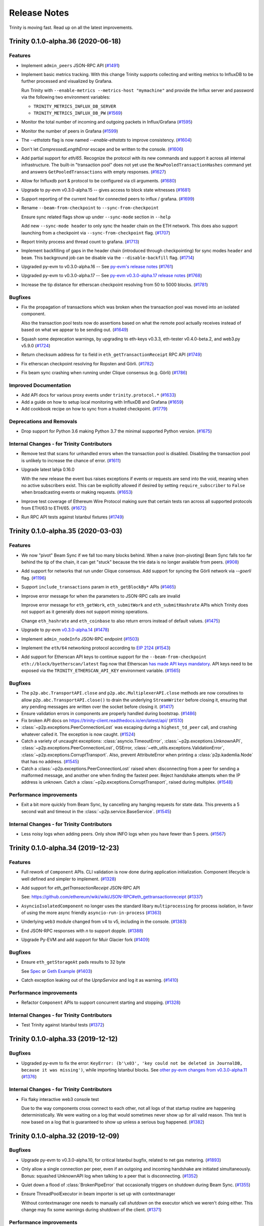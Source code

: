 Release Notes 
=============

Trinity is moving fast. Read up on all the latest improvements.

.. towncrier release notes start

Trinity 0.1.0-alpha.36 (2020-06-18)
-----------------------------------

Features
~~~~~~~~

- Implement ``admin_peers`` JSON-RPC API (`#1491 <https://github.com/ethereum/trinity/issues/1491>`__)
- Implement basic metrics tracking. With this change Trinity supports collecting
  and writing metrics to InfluxDB to be further processed and visualized
  by Grafana.

  Run Trinity with ``--enable-metrics --metrics-host "mymachine"`` and provide
  the Influx server and password via the following two environment variables:

  - ``TRINITY_METRICS_INFLUX_DB_SERVER``
  - ``TRINITY_METRICS_INFLUX_DB_PW`` (`#1569 <https://github.com/ethereum/trinity/issues/1569>`__)
- Monitor the total number of incoming and outgoing packets in Influx/Grafana (`#1595 <https://github.com/ethereum/trinity/issues/1595>`__)
- Monitor the number of peers in Grafana (`#1599 <https://github.com/ethereum/trinity/issues/1599>`__)
- The `--ethstats` flag is now named `--enable-ethstats` to improve consistency. (`#1604 <https://github.com/ethereum/trinity/issues/1604>`__)
- Don't let `CompressedLengthError` escape and be written to the console. (`#1606 <https://github.com/ethereum/trinity/issues/1606>`__)
- Add partial support for `eth/65`. Recognize the protocol with its new commands
  and support it across all internal infrastructure. The built-in "transaction pool"
  does not yet use the ``NewPooledTransactionHashes`` command yet and answers
  ``GetPooledTransactions`` with empty responses. (`#1627 <https://github.com/ethereum/trinity/issues/1627>`__)
- Allow for Influxdb port & protocol to be configured via cli arguments. (`#1680 <https://github.com/ethereum/trinity/issues/1680>`__)
- Upgrade to py-evm v0.3.0-alpha.15 -- gives access to block state witnesses (`#1681 <https://github.com/ethereum/trinity/issues/1681>`__)
- Support reporting of the current head for connected peers to influx / grafana. (`#1699 <https://github.com/ethereum/trinity/issues/1699>`__)
- Rename ``--beam-from-checkpoint`` to ``--sync-from-checkpoint``

  Ensure sync related flags show up under ``--sync-mode`` section in ``--help``

  Add new ``--sync-mode header`` to only sync the header chain on the ETH network.
  This does also support launching from a checkpoint via ``--sync-from-checkpoint`` flag. (`#1707 <https://github.com/ethereum/trinity/issues/1707>`__)
- Report trinity process and thread count to grafana. (`#1713 <https://github.com/ethereum/trinity/issues/1713>`__)
- Implement backfilling of gaps in the header chain (introduced through checkpointing) for
  sync modes ``header`` and ``beam``. This background job can be disable via
  the ``--disable-backfill`` flag. (`#1714 <https://github.com/ethereum/trinity/issues/1714>`__)
- Upgraded py-evm to v0.3.0-alpha.16 -- See `py-evm's release notes
  <https://py-evm.readthedocs.io/en/latest/release_notes.html#py-evm-0-3-0-alpha-16-2020-05-27>`_ (`#1761 <https://github.com/ethereum/trinity/issues/1761>`__)
- Upgraded py-evm to v0.3.0-alpha.17 -- See `py-evm v0.3.0-alpha.17 release notes
  <https://py-evm.readthedocs.io/en/latest/release_notes.html#py-evm-0-3-0-alpha-17-2020-06-02>`_ (`#1768 <https://github.com/ethereum/trinity/issues/1768>`__)
- Increase the tip distance for etherscan checkpoint resolving from 50 to 5000 blocks. (`#1781 <https://github.com/ethereum/trinity/issues/1781>`__)


Bugfixes
~~~~~~~~

- Fix the propagation of transactions which was broken when the transaction pool
  was moved into an isolated component.

  Also the transaction pool tests now do assertions based on what the remote
  pool actually receives instead of based on what we appear to be sending out. (`#1649 <https://github.com/ethereum/trinity/issues/1649>`__)
- Squash some deprecation warnings, by upgrading to eth-keys v0.3.3, eth-tester v0.4.0-beta.2,
  and web3.py v5.9.0 (`#1724 <https://github.com/ethereum/trinity/issues/1724>`__)
- Return checksum address for ``to`` field in ``eth_getTransactionReceipt`` RPC API (`#1749 <https://github.com/ethereum/trinity/issues/1749>`__)
- Fix etherscan checkpoint resolving for Ropsten and Görli. (`#1782 <https://github.com/ethereum/trinity/issues/1782>`__)
- Fix beam sync crashing when running under Clique consensus (e.g. Görli) (`#1786 <https://github.com/ethereum/trinity/issues/1786>`__)


Improved Documentation
~~~~~~~~~~~~~~~~~~~~~~

- Add API docs for various proxy events under ``trinity.protocol.*`` (`#1633 <https://github.com/ethereum/trinity/issues/1633>`__)
- Add a guide on how to setup local monitoring with InfluxDB and Grafana (`#1659 <https://github.com/ethereum/trinity/issues/1659>`__)
- Add cookbook recipe on how to sync from a trusted checkpoint. (`#1779 <https://github.com/ethereum/trinity/issues/1779>`__)


Deprecations and Removals
~~~~~~~~~~~~~~~~~~~~~~~~~

- Drop support for Python 3.6 making Python 3.7 the minimal supported Python version. (`#1675 <https://github.com/ethereum/trinity/issues/1675>`__)


Internal Changes - for Trinity Contributors
~~~~~~~~~~~~~~~~~~~~~~~~~~~~~~~~~~~~~~~~~~~

- Remove test that scans for unhandled errors when the transaction pool is disabled.
  Disabling the transaction pool is unlikely to increase the chance of error. (`#1611 <https://github.com/ethereum/trinity/issues/1611>`__)
- Upgrade latest lahja 0.16.0

  With the new release the event bus raises exceptions if events or requests
  are send into the void, meaning when no active subscribers exist. This can
  be explicitly allowed if desired by setting ``require_subscriber`` to ``False``
  when broadcasting events or making requests. (`#1653 <https://github.com/ethereum/trinity/issues/1653>`__)
- Improve test coverage of Ethereum Wire Protocol making sure that certain tests ran across
  all supported protocols from ETH/63 to ETH/65. (`#1672 <https://github.com/ethereum/trinity/issues/1672>`__)
- Run RPC API tests against Istanbul fixtures (`#1749 <https://github.com/ethereum/trinity/issues/1749>`__)


Trinity 0.1.0-alpha.35 (2020-03-03)
-----------------------------------

Features
~~~~~~~~

- We now "pivot" Beam Sync if we fall too many blocks behind. When a naive (non-pivoting) Beam Sync
  falls too far behind the tip of the chain, it can get "stuck" because the trie data is no longer
  available from peers. (`#908 <https://github.com/ethereum/trinity/issues/908>`__)
- Add support for networks that run under Clique consensus.
  Add support for syncing the Görli network via `--goerli` flag. (`#1196 <https://github.com/ethereum/trinity/issues/1196>`__)
- Support ``include_transactions`` param in ``eth_getBlockBy*`` APIs (`#1465 <https://github.com/ethereum/trinity/issues/1465>`__)
- Improve error message for when the parameters to JSON-RPC calls are invalid

  Improve error message for ``eth_getWork``, ``eth_submitWork`` and ``eth_submitHashrate``
  APIs which Trinity does not support as it generally does not support mining operations.

  Change ``eth_hashrate`` and ``eth_coinbase`` to also return errors instead of default values. (`#1475 <https://github.com/ethereum/trinity/issues/1475>`__)
- Upgrade to py-evm `v0.3.0-alpha.14
  <https://py-evm.readthedocs.io/en/latest/release_notes.html#py-evm-0-3-0-alpha-14-2020-02-10>`_ (`#1478 <https://github.com/ethereum/trinity/issues/1478>`__)
- Implement ``admin_nodeInfo`` JSON-RPC endpoint (`#1503 <https://github.com/ethereum/trinity/issues/1503>`__)
- Implement the ``eth/64`` networking protocol according to
  `EIP 2124 <https://eips.ethereum.org/EIPS/eip-2124>`_ (`#1543 <https://github.com/ethereum/trinity/issues/1543>`__)
- Add support for Etherscan API keys to continue support for the
  ``--beam-from-checkpoint eth://block/byetherscan/latest`` flag now that
  Etherscan `has made API keys mandatory <https://medium.com/etherscan-blog/psa-for-developers-implementation-of-api-key-requirements-starting-from-february-15th-2020-b616870f3746>`_.
  API keys need to be exposed via the ``TRINITY_ETHERSCAN_API_KEY``
  environment variable. (`#1565 <https://github.com/ethereum/trinity/issues/1565>`__)


Bugfixes
~~~~~~~~

- The ``p2p.abc.TransportAPI.close`` and ``p2p.abc.MultiplexerAPI.close`` methods are now coroutines to allow ``p2p.abc.TransportAPI.close()`` to drain the underlying ``StreamWriter`` before closing it, ensuring that any pending messages are written over the socket before closing it. (`#1417 <https://github.com/ethereum/trinity/issues/1417>`__)
- Ensure validation errors in components are properly handled
  during bootstrap. (`#1486 <https://github.com/ethereum/trinity/issues/1486>`__)
- Fix broken API docs on https://trinity-client.readthedocs.io/en/latest/api/ (`#1510 <https://github.com/ethereum/trinity/issues/1510>`__)
- :class:`~p2p.exceptions.PeerConnectionLost` was escaping during a ``highest_td_peer`` call, and
  crashing whatever called it. The exception is now caught. (`#1524 <https://github.com/ethereum/trinity/issues/1524>`__)
- Catch a variety of uncaught exceptions: :class:`asyncio.TimeoutError`,
  :class:`~p2p.exceptions.UnknownAPI`, :class:`~p2p.exceptions.PeerConnectionLost`,
  OSError, :class:`~eth_utils.exceptions.ValidationError`, :class:`~p2p.exceptions.CorruptTransport`.
  Also, prevent AttributeError when printing a :class:`p2p.kademlia.Node` that has no address. (`#1545 <https://github.com/ethereum/trinity/issues/1545>`__)
- Catch a :class:`~p2p.exceptions.PeerConnectionLost` raised when: disconnecting from a peer for sending
  a malformed message, and another one when finding the fastest peer. Reject handshake attempts when
  the IP address is unknown. Catch a :class:`~p2p.exceptions.CorruptTransport`, raised during multiplex. (`#1548 <https://github.com/ethereum/trinity/issues/1548>`__)


Performance improvements
~~~~~~~~~~~~~~~~~~~~~~~~

- Exit a bit more quickly from Beam Sync, by cancelling any hanging requests for state data. This
  prevents a 5 second wait and timeout in the :class:`~p2p.service.BaseService`. (`#1545 <https://github.com/ethereum/trinity/issues/1545>`__)


Internal Changes - for Trinity Contributors
~~~~~~~~~~~~~~~~~~~~~~~~~~~~~~~~~~~~~~~~~~~

- Less noisy logs when adding peers. Only show INFO logs when you have fewer than 5 peers. (`#1567 <https://github.com/ethereum/trinity/issues/1567>`__)


Trinity 0.1.0-alpha.34 (2019-12-23)
-----------------------------------

Features
~~~~~~~~

- Full rework of ``Component`` APIs.  CLI validation is now done during application initialization.  Component lifecycle is well defined and simpler to implement. (`#1328 <https://github.com/ethereum/trinity/issues/1328>`__)
- Add support for `eth_getTransactionReceipt` JSON-RPC API

  See: https://github.com/ethereum/wiki/wiki/JSON-RPC#eth_gettransactionreceipt (`#1337 <https://github.com/ethereum/trinity/issues/1337>`__)
- ``AsyncioIsolatedComponent`` no longer uses the standard libary ``multiprocessing`` for process isolation, in favor of using the more async friendly ``asyncio-run-in-process`` (`#1363 <https://github.com/ethereum/trinity/issues/1363>`__)
- Underlying ``web3`` module changed from v4 to v5, including in the console. (`#1383 <https://github.com/ethereum/trinity/issues/1383>`__)
- End JSON-RPC responses with `\n` to support dopple. (`#1388 <https://github.com/ethereum/trinity/issues/1388>`__)
- Upgrade Py-EVM and add support for Muir Glacier fork (`#1409 <https://github.com/ethereum/trinity/issues/1409>`__)


Bugfixes
~~~~~~~~

- Ensure ``eth_getStorageAt`` pads results to 32 byte

  See `Spec <https://github.com/ethereum/wiki/wiki/JSON-RPC#eth_getstorageat>`_ or
  `Geth Example <https://api.etherscan.io/api?module=proxy&action=eth_getStorageAt&address=0x6e03d9cce9d60f3e9f2597e13cd4c54c55330cfd&position=0x0&tag=latest&apikey=YourApiKeyToken>`_ (`#1403 <https://github.com/ethereum/trinity/issues/1403>`__)
- Catch exception leaking out of the `UpnpService` and log it as warning. (`#1410 <https://github.com/ethereum/trinity/issues/1410>`__)


Performance improvements
~~~~~~~~~~~~~~~~~~~~~~~~

- Refactor ``Component`` APIs to support concurrent starting and stopping. (`#1328 <https://github.com/ethereum/trinity/issues/1328>`__)


Internal Changes - for Trinity Contributors
~~~~~~~~~~~~~~~~~~~~~~~~~~~~~~~~~~~~~~~~~~~

- Test Trinity against Istanbul tests (`#1372 <https://github.com/ethereum/trinity/issues/1372>`__)


Trinity 0.1.0-alpha.33 (2019-12-12)
-----------------------------------

Bugfixes
~~~~~~~~

- Upgraded py-evm to fix the error: ``KeyError: (b'\x03', 'key could not be deleted in JournalDB,
  because it was missing')``, while importing Istanbul blocks. See `other py-evm changes from
  v0.3.0-alpha.11
  <https://py-evm.readthedocs.io/en/latest/release_notes.html#py-evm-0-3-0-alpha-11-2019-12-12>`_ (`#1376 <https://github.com/ethereum/trinity/issues/1376>`__)


Internal Changes - for Trinity Contributors
~~~~~~~~~~~~~~~~~~~~~~~~~~~~~~~~~~~~~~~~~~~

- Fix flaky interactive web3 console test

  Due to the way components cross connect to each
  other, not all logs of that startup routine are
  happening deterministically. We were waiting on
  a log that would sometimes never show up for all
  valid reason. This test is now based on a log that
  is guaranteed to show up unless a serious bug
  happened. (`#1382 <https://github.com/ethereum/trinity/issues/1382>`__)


Trinity 0.1.0-alpha.32 (2019-12-09)
-----------------------------------

Bugfixes
~~~~~~~~

- Upgrade py-evm to v0.3.0-alpha.10, for critical Istanbul bugfix, related to net gas metering. (`#1893 <https://github.com/ethereum/trinity/issues/1893>`__)
- Only allow a single connection per peer, even if an outgoing and incoming handshake are initiated
  simultaneously. Bonus: squashed UnknownAPI log when talking to a peer that is disconnecting. (`#1352 <https://github.com/ethereum/trinity/issues/1352>`__)
- Quiet down a flood of :class:`BrokenPipeError` that occasionally triggers on shutdown during Beam
  Sync. (`#1355 <https://github.com/ethereum/trinity/issues/1355>`__)
- Ensure ThreadPoolExecutor in beam importer is set up with contextmanager

  Without contextmanager one needs to manually call `shutdown` on the
  executor which we weren't doing either. This change may fix some
  warnings during shutdown of the client. (`#1371 <https://github.com/ethereum/trinity/issues/1371>`__)


Performance improvements
~~~~~~~~~~~~~~~~~~~~~~~~

- Speed up the TxPool shutdown a bit: it had hanging tasks that we were waiting 5s to force-close. (`#1356 <https://github.com/ethereum/trinity/issues/1356>`__)


Improved Documentation
~~~~~~~~~~~~~~~~~~~~~~

- Add Matomo Tracking to Docs site.

  Matomo is an Open Source web analytics platform that allows us
  to get better insights and optimize for our audience without
  the negative consequences of other compareable platforms.

  Read more: https://matomo.org/why-matomo/ (`#1365 <https://github.com/ethereum/trinity/issues/1365>`__)


Internal Changes - for Trinity Contributors
~~~~~~~~~~~~~~~~~~~~~~~~~~~~~~~~~~~~~~~~~~~

- Beam Sync now warns in the logs when it skips ahead of headers (relying on light-client-style
  verification of older headers). (`#1356 <https://github.com/ethereum/trinity/issues/1356>`__)


Trinity 0.1.0-alpha.31 (2019-12-04)
-----------------------------------

Features
~~~~~~~~

- Upgrade py-evm to v0.3.0-alpha.9, which includes **consensus-sensitive** Istanbul fix. See the `py-evm release notes
  <https://py-evm.readthedocs.io/en/latest/release_notes.html#py-evm-0-3-0-alpha-9-2019-12-02>`_ (`#1343 <https://github.com/ethereum/trinity/issues/1343>`__)
- Add `export` and `import` command that lets one export blocks to a file or import blocks from a file. (`#1266 <https://github.com/ethereum/trinity/issues/1266>`__)
- Properly handle Ropsten and Goerli when using
  `--beam-from-checkpoint eth://block/byetherscan/latest` to resolve a checkpoint. Also,
  propagate a proper error to the user in case the syntax is used for an unsupported networḱ. (`#1269 <https://github.com/ethereum/trinity/issues/1269>`__)
- Automatically rotate logfiles across runs (`#1294 <https://github.com/ethereum/trinity/issues/1294>`__)
- Add support for `eth_getTransactionByHash` JSON-RPC API (`#1329 <https://github.com/ethereum/trinity/issues/1329>`__)
- When resuming beam sync, prefer to pick up from the canonical tip, if it's not too far behind. (`#1349 <https://github.com/ethereum/trinity/issues/1349>`__)


Bugfixes
~~~~~~~~

- Turn leaking exceptions into properly formatted user errors. (`#1269 <https://github.com/ethereum/trinity/issues/1269>`__)


Performance improvements
~~~~~~~~~~~~~~~~~~~~~~~~

- Speed up beam sync shutdown, and second launch from checkpoint (`#1345 <https://github.com/ethereum/trinity/issues/1345>`__)


Deprecations and Removals
~~~~~~~~~~~~~~~~~~~~~~~~~

- Removed experimental support for discovery v5 protocol (`#1314 <https://github.com/ethereum/trinity/issues/1314>`__)


Internal Changes - for Trinity Contributors
~~~~~~~~~~~~~~~~~~~~~~~~~~~~~~~~~~~~~~~~~~~

- Show more helpful information in logs, like:

  - show peer info in more logs and exceptions
  - add extra information about exception context & cause
  - show eth_api stats in the "Peer details" again
  - show which service is stuck waiting on subservices (`#1344 <https://github.com/ethereum/trinity/issues/1344>`__)

- Collapse log spam about missing trie nodes (`#1345 <https://github.com/ethereum/trinity/issues/1345>`__)


Trinity 0.1.0-alpha.30 (2019-11-13)
-----------------------------------

Features
~~~~~~~~

- Upgrade to Py-EVM ``0.3.0a8`` adding the planned Istanbul block for mainnet. See all the
  `other changes in the latest py-evm <https://py-evm.readthedocs.io/en/latest/release_notes.html#py-evm-0-3-0-alpha-8-2019-11-05>`_ (`#1255 <https://github.com/ethereum/trinity/issues/1255>`__)


Bugfixes
~~~~~~~~

- Fix JSON-RPC eth_syncing endpoint that was accidentally removed in v0.1.0-alpha.23 (`#765 <https://github.com/ethereum/trinity/issues/765>`__)


Internal Changes - for Trinity Contributors
~~~~~~~~~~~~~~~~~~~~~~~~~~~~~~~~~~~~~~~~~~~

- Refactor handling and code organization of pre-configured networks to make it easier to
  add support for new networks. (`#1260 <https://github.com/ethereum/trinity/issues/1260>`__)


Trinity 0.1.0-alpha.29 (2019-09-30)
-----------------------------------

Features
~~~~~~~~

- Added Istanbul block number to default Ropsten configuration: 6485846 (`#907 <https://github.com/ethereum/trinity/issues/907>`__)
- Upgrade `ipython` shell to `7.8.0` which supports `async` / `await` hence improves
  the UI/UX of `trinity attach` and `trinity db-shell`. (`#1203 <https://github.com/ethereum/trinity/issues/1203>`__)


Bugfixes
~~~~~~~~

- Fixed handshake bug that caused all inbound connections to fail with: ``"AttributeError: 'Session' object has no attribute 'address'"`` (`#1129 <https://github.com/ethereum/trinity/issues/1129>`__)
- Ensure EthStatsService properly handles lost connections to the server (`#1139 <https://github.com/ethereum/trinity/issues/1139>`__)


Improved Documentation
~~~~~~~~~~~~~~~~~~~~~~

- Document how to install, run and develop with the Trinity DappNode package. (`#1082 <https://github.com/ethereum/trinity/issues/1082>`__)


Internal Changes - for Trinity Contributors
~~~~~~~~~~~~~~~~~~~~~~~~~~~~~~~~~~~~~~~~~~~

- Add a ``make create-dappnode-image`` command to expose Trinity as a DappNode package. The
  package can be found as ``trinity.public.dappnode.eth``. (`#1082 <https://github.com/ethereum/trinity/issues/1082>`__)
- ``Plugins`` are now called ``Components``. We've found ``Components`` to be a
  better term for the provided functionality, especially since it is less loaded
  with the assumption of being something that *optionally extends* functionality
  when in reality Trinity's core functionality is built out of ``Components``. (`#1140 <https://github.com/ethereum/trinity/issues/1140>`__)
- Add ``ConnectionAPI.get_protocol_for_command_type`` (`#1145 <https://github.com/ethereum/trinity/issues/1145>`__)
- Add ``ConnectionAPI.get_receipt_by_type(receipt_type: Type[ReceiptAPI])`` API (`#1148 <https://github.com/ethereum/trinity/issues/1148>`__)
- The ``ConnectionAPI`` now has a mirrored version of ``MultiplexerAPI.has_protocol`` via ``ConnectionAPI.has_protocol`` (`#1181 <https://github.com/ethereum/trinity/issues/1181>`__)


Miscellaneous changes
~~~~~~~~~~~~~~~~~~~~~

- `#1135 <https://github.com/ethereum/trinity/issues/1135>`__, `#1142 <https://github.com/ethereum/trinity/issues/1142>`__, `#1150 <https://github.com/ethereum/trinity/issues/1150>`__


Trinity 0.1.0-alpha.28 (2019-09-12)
-----------------------------------

Features
~~~~~~~~

- Remove Trinity specific subclass of the ``lahja`` endpoint in favor of using the core ``EndpointAPI`` everywhere.  The previous functionality from the ``TrinityEventBusEndpoint`` is now handled by a special service designed to manage the endpoint lifecycle. (`#672 <https://github.com/ethereum/trinity/issues/672>`__)
- Allow trinity db-shell to inspect the beacon node (`#809 <https://github.com/ethereum/trinity/issues/809>`__)
- Expose ``NewBlockEvent`` on the event bus. (`#822 <https://github.com/ethereum/trinity/issues/822>`__)
- Add ``p2p.p2p_proto.P2PProtocol.send_ping`` and ``p2p.p2p_proto.P2PProtocol.send_hello`` methods. (`#826 <https://github.com/ethereum/trinity/issues/826>`__)
- Add ``p2p.peer.receive_handshake`` to encapsulate the logic for handling incoming connections. (`#828 <https://github.com/ethereum/trinity/issues/828>`__)
- The ``p2p.p2p_proto.P2PProtocol`` class now requires that handshake parameters be passed into the ``send_handshake`` method.  These parameters are now part of the ``p2p.peer.BasePeerContext`` class. (`#829 <https://github.com/ethereum/trinity/issues/829>`__)
- Add a new ``p2p.tools.factories.TransportPairFactory`` for generating directly connected ``p2p.transport.Transport`` objects. (`#830 <https://github.com/ethereum/trinity/issues/830>`__)
- Add ``p2p.multiplexer.Multiplexer`` for combining the commands from different devp2p sub-protocols into a single network write stream, and split the incoming network stream into individually retrievable sub-protocol commands. (`#835 <https://github.com/ethereum/trinity/issues/835>`__)
- Adds ``p2p.protocol.get_cmd_offsets`` helper function for computing the command id offsets for devp2p protocols (`#836 <https://github.com/ethereum/trinity/issues/836>`__)
- Use the ``p2p.multiplexer.Multiplexer`` within the ``BasePeer`` to handle the incoming message stream. (`#847 <https://github.com/ethereum/trinity/issues/847>`__)
- Add factories for creating devp2p protocols and commands for testing. (`#850 <https://github.com/ethereum/trinity/issues/850>`__)
- Beam Sync: parallel execution of blocks. When connected to a peer on a local network, can now
  keep up with mainnet (assuming a beefy machine). Also added beam stats in the logs. (`#855 <https://github.com/ethereum/trinity/issues/855>`__)
- Replace ``multiprocessing`` based database access with a custom implementation that increases database access performance by 1.5-2x (`#859 <https://github.com/ethereum/trinity/issues/859>`__)
- Implement ``p2p.handshake`` API.  This provides a generic interface for
  performing proper DevP2p handshakes using multiple sub-protocols without
  needing involvement of the ``BasePeer``. (`#869 <https://github.com/ethereum/trinity/issues/869>`__)
- Use the new ``p2p.handshake`` APIs in the ``p2p.peer.BasePeer`` handshake logic. (`#887 <https://github.com/ethereum/trinity/issues/887>`__)
- If Trinity is beam syncing and a call to `eth_getBalance` requests data which is not in
  the local database, Trinity asks for the data over the network. (`#894 <https://github.com/ethereum/trinity/issues/894>`__)
- Speculative Execution in Beam Sync: split block transactions to run them in parallel, for speedup. (`#899 <https://github.com/ethereum/trinity/issues/899>`__)
- Allow beam sync to start from a trusted checkpoint.
  Specify a checkpoint via CLI parameter such as:

  ``--beam-from-checkpoint="eth://block/byhash/<hash>?score=<score>"``

  When given, beam sync will use this as a checkpoint
  to avoid having to download the entire chain of headers
  first. (`#921 <https://github.com/ethereum/trinity/issues/921>`__)
- Expose the `force-beam-block-number` config as a command line parameter.
  The config is useful for testing to force beam sync to activate on a given block number. (`#923 <https://github.com/ethereum/trinity/issues/923>`__)
- Add ``p2p_version`` to ``p2p.peer.BasePeerContext`` properties and use for handshake. (`#931 <https://github.com/ethereum/trinity/issues/931>`__)
- If `eth_getCode` is called during beam sync but the requested data is not available
  locally trinity will attempt to fetch the requested data from remote peers. (`#944 <https://github.com/ethereum/trinity/issues/944>`__)
- Beam Sync: start backfilling data, especially as a way to gather performance data about peers, and
  improve the performance of beam sync importing. (`#951 <https://github.com/ethereum/trinity/issues/951>`__)
- Add ``p2p.service.run_service`` which implements a context manager API for running a ``p2p.service.BaseService``. (`#955 <https://github.com/ethereum/trinity/issues/955>`__)
- Add ``p2p.connection.Connection`` service which actively manages the ``p2p.multiplexer.Multiplexer`` exposing an API for registering handler callbacks for individuall protocol commands or entire protocols, as well as access to general metadata about the p2p connection. (`#956 <https://github.com/ethereum/trinity/issues/956>`__)
- If `eth_getStorageAt` is called during beam sync but the requested data is not available
  locally trinity will attempt to fetch the requested data from remote peers. (`#957 <https://github.com/ethereum/trinity/issues/957>`__)
- ``p2p.peer.BasePeer`` now uses ``ConnectionAPI`` for underlying protocol interactions. (`#962 <https://github.com/ethereum/trinity/issues/962>`__)
- Allow Trinity to automatically resolve a checkpoint through the etherscan API
  using this syntax: ``--beam-from-checkpoint="eth://block/byetherscan/latest"`` (`#963 <https://github.com/ethereum/trinity/issues/963>`__)
- Fetch missing data from remote peers, if requested over json-rpc during beam sync.
  Requests for data at an old block will fail; remote peers probably don't have it. (`#975 <https://github.com/ethereum/trinity/issues/975>`__)
- Expose the ``MiningChain`` on the `db-shell` REPL to allow creating blocks on a REPL (`#977 <https://github.com/ethereum/trinity/issues/977>`__)
- Add ``ConnectionAPI.get_p2p_receipt`` for fetching the ``HandshakeReceipt`` for the base ``p2p`` protocol. (`#986 <https://github.com/ethereum/trinity/issues/986>`__)
- ``p2p.protocol.Protocol.supports_command`` is now a ``classmethod`` (`#987 <https://github.com/ethereum/trinity/issues/987>`__)
- The ``HandlerSubscriptionAPI`` now supports a context manager interface, removing/cancelling the subscription when the context exits (`#989 <https://github.com/ethereum/trinity/issues/989>`__)
- Handler functions for ``Connection.add_protocol_handler`` and ``Connection.add_command_handler`` now expect the ``Connection`` instance as the first argument. (`#990 <https://github.com/ethereum/trinity/issues/990>`__)
- Introduce ``p2p.session.Session`` which is now used in place of the ``remote`` to identify peers in the peer pool. (`#1054 <https://github.com/ethereum/trinity/issues/1054>`__)
- Add ``HTTPServer`` for JSON-RPC over HTTP APIs. (`#1078 <https://github.com/ethereum/trinity/issues/1078>`__)
- Make `beam` the default sync strategy and remove `fast` sync. (`#1084 <https://github.com/ethereum/trinity/issues/1084>`__)
- Detect if a checkpoint is too close to the tip and delay sync until we have reached a minimum
  distance to the tip. (`#1107 <https://github.com/ethereum/trinity/issues/1107>`__)


Bugfixes
~~~~~~~~

- Proper cancellation of subtasks upon cancellation of ``p2p.service.BaseService`` (`#809 <https://github.com/ethereum/trinity/issues/809>`__)
- The recently introduced fix that ensures we do not run multiple concurrent
  handshakes to the same peer accidentially introduced a (rarely exposed) memory
  leak. This fix introduces a ``ResourceLock`` and refactores the code to use it
  to also fix the previously introduced memory leak. (`#811 <https://github.com/ethereum/trinity/issues/811>`__)
- Fix issue where test state was leaking between tests in ``tests/p2p/test_discovery.py`` (`#839 <https://github.com/ethereum/trinity/issues/839>`__)
- Beam Sync: Serve node data requests in parallel, instead of series (`#857 <https://github.com/ethereum/trinity/issues/857>`__)
- Fix for ``DEBUG2`` logs always being shown irrespective of log level. (`#860 <https://github.com/ethereum/trinity/issues/860>`__)
- Beam Sync stats: Count the extra single node that is sometimes required when downloading the nodes
  needed to look up an account or storage. (Usually because of a trie reorg) (`#877 <https://github.com/ethereum/trinity/issues/877>`__)
- Fixes issue with Trinity not shutting down when issues a ``CTRL+C``. (`#878 <https://github.com/ethereum/trinity/issues/878>`__)
- Fix ``__str__`` implementation of ``BaseProxyPeer`` to properly represent the ``p2p.kademlia.Node`` URI. (`#881 <https://github.com/ethereum/trinity/issues/881>`__)
- Add missing field `from` to the response of `RPC` calls `eth_getTransactionByBlockHashAndIndex` and `eth_getTransactionByBlockNumberAndIndex`. (`#889 <https://github.com/ethereum/trinity/issues/889>`__)
- Ensure ``--profile`` parameter takes profiles of every process (`#891 <https://github.com/ethereum/trinity/issues/891>`__)
- Handle escaping ``PeerConnectionLost`` exception from ``Multiplexer`` in ``BasePeer`` (`#895 <https://github.com/ethereum/trinity/issues/895>`__)
- Fix JSON-RPC call `eth_getBalance(address, block_number)` to return balance at the requested block_number.
  Earlier it would always return balance at `block(0)`. (`#900 <https://github.com/ethereum/trinity/issues/900>`__)
- Fix a MissingTrieNode exception when the first imported block has an uncle (`#909 <https://github.com/ethereum/trinity/issues/909>`__)
- Handles ``MalformedMessage`` and ``TimeoutError`` exceptions that can occur while multiplexing the devp2p connection (`#916 <https://github.com/ethereum/trinity/issues/916>`__)
- Fix type hints so that ``max_headers`` is recognized as keyword argument
  to ``get_block_headers``. (`#921 <https://github.com/ethereum/trinity/issues/921>`__)
- ``BootManager`` now uses the ``BasePeer.loop`` as well as their cancel token. (`#926 <https://github.com/ethereum/trinity/issues/926>`__)
- Fix a deadlock bug: if you request data from a peer at just the wrong moment, the request would hang
  forever. Now, it correctly raises an ``OperationCancelled``. (`#932 <https://github.com/ethereum/trinity/issues/932>`__)
- ``ETHHandshakeReceipt`` and ``LESHandshakeReceipt`` now properly accept their protocol instances in their constructors. (`#934 <https://github.com/ethereum/trinity/issues/934>`__)
- Pin ``lahja==0.14.0`` until connection timeout issue is resolved. (`#936 <https://github.com/ethereum/trinity/issues/936>`__)
- Beam Sync: catch the TimeoutError that was escaping, and retry (`#939 <https://github.com/ethereum/trinity/issues/939>`__)
- Ensure the ``BasePeer`` negotiates the proper base protocol. (`#942 <https://github.com/ethereum/trinity/issues/942>`__)
- Capture :class:`PeerConnectionLost` in more places, especially sync. (`#943 <https://github.com/ethereum/trinity/issues/943>`__)
- Beam Sync: Sometimes we would get stuck using a bad peer for node retrieval, fixed. Sometimes we
  would stop asking for predicted trie nodes when we don't have any immediate nodes to ask for, fixed. (`#958 <https://github.com/ethereum/trinity/issues/958>`__)
- Fix ``p2p.tools.factories.MultiplexerPairFactory`` negotiation of ``p2p`` protocol version. (`#964 <https://github.com/ethereum/trinity/issues/964>`__)
- Add missing exception handling inside of ``Connection.run`` for ``PeerConnectionLost`` exception that bubbles from multiplexer.  ``Connection`` is now responsible for calling ``Multiplexer.close`` on shutdown.  Detect a closed connection during handshake. (`#992 <https://github.com/ethereum/trinity/issues/992>`__)
- Fix ``P2PProtocol.send_disconnect`` to accept enum values from ``p2p.disconnect.DisconnectReason`` (`#994 <https://github.com/ethereum/trinity/issues/994>`__)
- Instead of the ``ProcessPoolExecutor`` use a ``ThreadPoolExecutor`` to normalize
  expensive messages. This fixes a bug where Trinity would leave idle processes
  from the ``ProcessPoolExecutor`` behind every time it shuts down after a sync.

  Performance wise, both methods should be roughly compareable and since many
  task have already been moved to their own managed processes over time, using
  a ``ThreadPoolExecutor`` strikes as a simple solution to fix that bug. (`#1004 <https://github.com/ethereum/trinity/issues/1004>`__)
- Fix a bug where trying to start beam sync from a checkpoint would throw an error
  due to an uninitialized var if a request to a peer would raise an error while
  we are trying to resolve a header from it. (`#1005 <https://github.com/ethereum/trinity/issues/1005>`__)
- Fix for ``TrioService.run_task`` to ensure that when a background task throws an unhandled exception that it causes full service cancellation and that the exception is propagated. (`#1040 <https://github.com/ethereum/trinity/issues/1040>`__)
- Fix issue where Trinity does not recognize and disconnect from ETC peers
  when it is being used as an ETH client (`#1050 <https://github.com/ethereum/trinity/issues/1050>`__)
- Handle ``MalformedMessage`` rising out of the ``Transport`` in the ``Connection``. (`#1051 <https://github.com/ethereum/trinity/issues/1051>`__)
- Ensure discovery V4 handles invalid command ids gracefully (`#1063 <https://github.com/ethereum/trinity/issues/1063>`__)
- Fix issue where attempts to establish new peer connections would halt shortly after startup due to missing timeout when attempting to dial a peer. (`#1069 <https://github.com/ethereum/trinity/issues/1069>`__)
- An exception while serving peer requests would crash out the peer pool event server.
  Now it doesn't crash, but logs a big red error (and catches innocuous exceptions, early on). (`#1074 <https://github.com/ethereum/trinity/issues/1074>`__)
- An occasional warning "ValidationError: Duplicate tasks detected" was crashing the node. It's
  recoverable, so log it, but don't crash. (`#1083 <https://github.com/ethereum/trinity/issues/1083>`__)
- Fix warning on ethstats.net due to incorrectly reported API version number. (`#1094 <https://github.com/ethereum/trinity/issues/1094>`__)
- Fix warning caused by inappropriate call to ``cancel_nowait``. (`#99999 <https://github.com/ethereum/trinity/issues/99999>`__)


Performance improvements
~~~~~~~~~~~~~~~~~~~~~~~~

- Immediately insert Beam Sync nodes that are "predicted" (soon to be used during parallel execution)
  This saves a round trip on live execution, when parallel execution already downloaded a node.
  Also, more aggressively make predictive requests if no urgent requests are waiting in the queue. (`#877 <https://github.com/ethereum/trinity/issues/877>`__)
- Previously, we gave up on predicted nodes that were not returned by a peer. Now we retry them,
  which helps make sure we aren't missing any nodes at block import time. (`#932 <https://github.com/ethereum/trinity/issues/932>`__)
- During Beam Sync previews, be sure to collect the nodes required to generate the new state root,
  rather than wait until it's time to import the block. (`#933 <https://github.com/ethereum/trinity/issues/933>`__)


Improved Documentation
~~~~~~~~~~~~~~~~~~~~~~

- Add a "Performance improvements" section to the release notes (`#884 <https://github.com/ethereum/trinity/issues/884>`__)
- Cleanup Quickstart and start a Cookbook with small recipes (`#890 <https://github.com/ethereum/trinity/issues/890>`__)
- Cover ``--profile`` parameter in Cookbook (`#891 <https://github.com/ethereum/trinity/issues/891>`__)
- Add a guide on how to create a custom developer testnet using a genesis configuration file (`#1037 <https://github.com/ethereum/trinity/issues/1037>`__)


Deprecations and Removals
~~~~~~~~~~~~~~~~~~~~~~~~~

- Remove ``p2p._utils.clamp`` in favor of the one from ``eth-utils>=1.5.2`` (`#832 <https://github.com/ethereum/trinity/issues/832>`__)
- Remove unused ``token`` argument from ``p2p.tools.memory_transport.MemoryTransport`` constructor (`#838 <https://github.com/ethereum/trinity/issues/838>`__)
- Remove legacy tests from core application code. (`#882 <https://github.com/ethereum/trinity/issues/882>`__)
- Remove the ``FakeAsync...`` classes from tests in favor of using the real versions for things like chain and database objects (`#949 <https://github.com/ethereum/trinity/issues/949>`__)


Miscellaneous internal changes
~~~~~~~~~~~~~~~~~~~~~~~~~~~~~~

- `#818 <https://github.com/ethereum/trinity/issues/818>`__, `#879 <https://github.com/ethereum/trinity/issues/879>`__, `#880 <https://github.com/ethereum/trinity/issues/880>`__, `#915 <https://github.com/ethereum/trinity/issues/915>`__, `#917 <https://github.com/ethereum/trinity/issues/917>`__, `#927 <https://github.com/ethereum/trinity/issues/927>`__, `#928 <https://github.com/ethereum/trinity/issues/928>`__, `#929 <https://github.com/ethereum/trinity/issues/929>`__, `#930 <https://github.com/ethereum/trinity/issues/930>`__, `#932 <https://github.com/ethereum/trinity/issues/932>`__, `#935 <https://github.com/ethereum/trinity/issues/935>`__, `#938 <https://github.com/ethereum/trinity/issues/938>`__, `#950 <https://github.com/ethereum/trinity/issues/950>`__, `#965 <https://github.com/ethereum/trinity/issues/965>`__, `#983 <https://github.com/ethereum/trinity/issues/983>`__, `#985 <https://github.com/ethereum/trinity/issues/985>`__, `#988 <https://github.com/ethereum/trinity/issues/988>`__, `#991 <https://github.com/ethereum/trinity/issues/991>`__, `#993 <https://github.com/ethereum/trinity/issues/993>`__, `#995 <https://github.com/ethereum/trinity/issues/995>`__, `#997 <https://github.com/ethereum/trinity/issues/997>`__, `#1021 <https://github.com/ethereum/trinity/issues/1021>`__, `#1043 <https://github.com/ethereum/trinity/issues/1043>`__, `#1045 <https://github.com/ethereum/trinity/issues/1045>`__, `#1052 <https://github.com/ethereum/trinity/issues/1052>`__, `#1055 <https://github.com/ethereum/trinity/issues/1055>`__, `#1066 <https://github.com/ethereum/trinity/issues/1066>`__, `#1075 <https://github.com/ethereum/trinity/issues/1075>`__


Trinity 0.1.0-alpha.27 (2019-07-17)
-----------------------------------

Bugfixes
~~~~~~~~

- Don't require blspy by default, which was breaking doc builds and making standard installs more
  difficult (by requiring cmake) (`#805 <https://github.com/ethereum/trinity/issues/805>`__)


Misc
~~~~

- `#806 <https://github.com/ethereum/trinity/issues/806>`__


Trinity 0.1.0-alpha.26 (2019-07-16)
-----------------------------------

Features
~~~~~~~~

- Expose certain peer pool events and move RequestServer into an isolated plugin (`#617 <https://github.com/ethereum/trinity/issues/617>`__)
- Run UPnP Service as an isolated plugin (plus `#730 <https://github.com/ethereum/trinity/pull/730>`_ fixup) (`#636 <https://github.com/ethereum/trinity/issues/636>`__)
- Log the gap time between the imported header and now; don't blast screen with logs when regular syncing a lot (`#646 <https://github.com/ethereum/trinity/issues/646>`__)
- Make logging config more ergonomic, flexible and consistent (`#682 <https://github.com/ethereum/trinity/issues/682>`__)
- In-memory ``Transport`` for use in testing. (`#693 <https://github.com/ethereum/trinity/issues/693>`__)
- Expose events for Transaction and NewBlockHashes commands on the EventBus (`#696 <https://github.com/ethereum/trinity/issues/696>`__)
- Use ``trinity db-shell`` to connect to a running process and inspect its database (`#728 <https://github.com/ethereum/trinity/issues/728>`__)
- Pool management upgrades

  - Move TransactionPool into its own process
  - Create ProxyPeerPool that partially exposes peer pool functionality to any process (`#734 <https://github.com/ethereum/trinity/issues/734>`__)

- Move responsibility for receiving handshake into ``p2p.transport.Transport`` class. (`#755 <https://github.com/ethereum/trinity/issues/755>`__)
- Trinity can now autocomplete CLI parameters on ``<tab>``.
  Learn how to activate autocomplete in the :doc:`docs</api/api.cli>`. (`#768 <https://github.com/ethereum/trinity/issues/768>`__)
- Implement ``p2p.trio_service.Service`` abstraction using ``trio`` as a loose
  replacement for the existing ``asyncio`` based ``p2p.service.BaseService``. (`#790 <https://github.com/ethereum/trinity/issues/790>`__)
- trinity attach can now accept path to ipc as parameter
  Learn more :doc:`docs</api/api.cli>`. (`#796 <https://github.com/ethereum/trinity/issues/796>`__)


Bugfixes
~~~~~~~~

- Header syncing is now limited in how far ahead of block sync it will go (`#704 <https://github.com/ethereum/trinity/issues/704>`__)
- Prevent ``KeyError`` exception raised at ``del self._dependencies[prune_task_id]`` during syncing (`#731 <https://github.com/ethereum/trinity/issues/731>`__)
- Fix a race condition in Trinity's event bus announcement ceremony (`#763 <https://github.com/ethereum/trinity/issues/763>`__)
- Several very uncommon issues during syncing, more likely during beam sync (`#772 <https://github.com/ethereum/trinity/issues/772>`__)
- Squashed bug that redownloads block bodies and logs this warning:
  ``ValidationError: Cannot finish prereq BlockImportPrereqs.StoreBlockBodies of task`` (`#780 <https://github.com/ethereum/trinity/issues/780>`__)
- When starting beam sync, download previous six block bodies, so that uncle validation can succeed.
  Import needs to verify that new block imports don't add uncles that were already added. (`#803 <https://github.com/ethereum/trinity/issues/803>`__)


Improved Documentation
~~~~~~~~~~~~~~~~~~~~~~

- Setup towncrier to generate release notes from fragment files to  ensure a higher standard
  for release notes. (`#754 <https://github.com/ethereum/trinity/issues/754>`__)
- Cover ``trinity.protocol`` events in API docs (`#766 <https://github.com/ethereum/trinity/issues/766>`__)
- Cover :class:`~trinity.config.TrinityConfig`, :class:`~trinity.config.Eth1AppConfig` and
  :class:`~trinity.config.BeaconAppConfig` in API docs. (`#775 <https://github.com/ethereum/trinity/issues/775>`__)
- Improve layout of API docs by grouping classmethods, methods and attributes. (`#778 <https://github.com/ethereum/trinity/issues/778>`__)
- In the API docs display class methods, static methods and methods as one group "methods".
  While we ideally wish to separate these, Sphinx keeps them all as one group which we'll
  be following until we find a better option. (`#794 <https://github.com/ethereum/trinity/issues/794>`__)


Deprecations and Removals
~~~~~~~~~~~~~~~~~~~~~~~~~

- Plugin removals

  - Remove ``BaseAsyncStopPlugin`` which isn't needed anymore now that there is no
    hardwired ``networking`` process anymore.
  - Remove plugin manager scopes which aren't needed anymore now that there is only
    a single ``PluginManager``. (`#763 <https://github.com/ethereum/trinity/issues/763>`__)

- The ``get_chain_config`` API was moved from the ``TrinityConfig`` to the ``Eth1AppConfig`` (`#771 <https://github.com/ethereum/trinity/issues/771>`__)


v0.1.0-alpha.25
--------------------------

Released 2019-06-05

- Upgraded py-evm to deal with eth-keys v0.3.0 dependency issue --
  `see commit <https://github.com/ethereum/trinity/commit/55d70bafb6e8d6918fee91ad54da721bdc5ed185>`_

v0.1.0-alpha.24
--------------------------

Released 2019-05-21

- `#637 <https://github.com/ethereum/trinity/pull/637>`_: EVM upgrade: py-evm upgraded to v0.2.0-alpha.43, changes copied here, from `the py-evm changelog <https://py-evm.readthedocs.io/en/latest/release_notes/index.html#alpha-43>`_

  - `#1778 <https://github.com/ethereum/py-evm/pull/1778>`_: Feature: Raise custom decorated exceptions when a trie node is missing from the database (plus some bonus logging and performance improvements)
  - `#1732 <https://github.com/ethereum/py-evm/pull/1732>`_: Bugfix: squashed an occasional "mix hash mismatch" while syncing
  - `#1716 <https://github.com/ethereum/py-evm/pull/1716>`_: Performance: only calculate & persist state root at end of block (post-Byzantium)
  - `#1735 <https://github.com/ethereum/py-evm/pull/1735>`_:

    - Performance: only calculate & persist storage roots at end of block (post-Byzantium)
    - Performance: batch all account trie writes to the database once per block
  - `#1747 <https://github.com/ethereum/py-evm/pull/1747>`_:

    - Maintenance: Lazily generate VM.block on first access. Enables loading the VM when you don't have its block body.
    - Performance: Fewer DB reads when block is never accessed.
  - Performance: speedups on ``chain.import_block()``:

    - `#1764 <https://github.com/ethereum/py-evm/pull/1764>`_: Speed up ``is_valid_opcode`` check, formerly 7% of total import time! (now less than 1%)
    - `#1765 <https://github.com/ethereum/py-evm/pull/1765>`_: Reduce logging overhead, ~15% speedup
    - `#1766 <https://github.com/ethereum/py-evm/pull/1766>`_: Cache transaction sender, ~3% speedup
    - `#1770 <https://github.com/ethereum/py-evm/pull/1770>`_: Faster bytecode iteration, ~2.5% speedup
    - `#1771 <https://github.com/ethereum/py-evm/pull/1771>`_: Faster opcode lookup in apply_computation, ~1.5% speedup
    - `#1772 <https://github.com/ethereum/py-evm/pull/1772>`_: Faster Journal access of latest data, ~6% speedup
    - `#1773 <https://github.com/ethereum/py-evm/pull/1773>`_: Faster stack operations, ~9% speedup
    - `#1776 <https://github.com/ethereum/py-evm/pull/1776>`_: Faster Journal record & commit checkpoints, ~7% speedup
    - `#1777 <https://github.com/ethereum/py-evm/pull/1777>`_: Faster bytecode navigation, ~7% speedup
  - `#1751 <https://github.com/ethereum/py-evm/pull/1751>`_: Maintenance: Add placeholder for Istanbul fork
- `#629 <https://github.com/ethereum/trinity/pull/629>`_: Feature: Peers which disconnect from us too quickly are blacklisted for a short period of time.
- `#625 <https://github.com/ethereum/trinity/pull/625>`_: Feature: Peer backend system is now sent full list of connected remotes
- `#624 <https://github.com/ethereum/trinity/pull/624>`_: Feature: Better logging and tracking of the reason a peer disconnection occured.
- `#612 <https://github.com/ethereum/trinity/pull/612>`_: Feature: Make Python 3.7 the environment of the ethereum/trinity docker images
- `#596 <https://github.com/ethereum/trinity/pull/596>`_: Feature: ``p2p.PeerPool`` now sources peer candidates using an extendable backend system.
- `#519 <https://github.com/ethereum/trinity/pull/519>`_: Feature: Retain disconnect reason on ``BasePeer`` when we disconnect.
- `#555 <https://github.com/ethereum/trinity/pull/555>`_: Feature: Peers who timeout too often in the Request/Response API will be disconnected from and blacklisted for 5 minutes.
- `#558 <https://github.com/ethereum/trinity/pull/558>`_: Feature: Peers who are disconnected due to a ``bad_protocol`` are blacklisted for 10 minutes.
- `#559 <https://github.com/ethereum/trinity/pull/559>`_: Feature: Peers who send invalid responses are disconnected from using ``bad_protocol``.
- `#569 <https://github.com/ethereum/trinity/pull/569>`_: Feature: Log messages with sequences of block numbers now use a concise representation to reduce message size.
- `#571 <https://github.com/ethereum/trinity/pull/571>`_: Feature: ``BaseService.uptime`` property now exposes integer number of seconds since service was started.
- `#441 <https://github.com/ethereum/trinity/pull/441>`_: Feature: Run with any custom network ID, as long as you specify a genesis file
- `#436 <https://github.com/ethereum/trinity/pull/436>`_: Feature: Connect to preferred nodes even when discovery is disabled
- `#518 <https://github.com/ethereum/trinity/pull/518>`_: Feature: Create log directory for you, if data dir is empty
- `#630 <https://github.com/ethereum/trinity/pull/630>`_: Bugfix: Proper shutdown of the whole trinity process if the network database is corrupt.
- `#618 <https://github.com/ethereum/trinity/pull/618>`_: Bugfix: Can actually connect to other trinity peers now (and syncing peers).
- `#595 <https://github.com/ethereum/trinity/pull/595>`_: Bugfix: Error handling for corrupt snappy data
- `#591 <https://github.com/ethereum/trinity/pull/591>`_: Bugfix: Catch ``RuntimeError`` in handshake to prevent crashing the entire node
- `#469 <https://github.com/ethereum/trinity/pull/469>`_: Bugfix: Fix deprecation warnings from ``p2p.ecies`` module.
- `#527 <https://github.com/ethereum/trinity/pull/527>`_: Bugfix: ``LESPeer`` class now raises proper exceptions for mismatched genesis hash or network id.
- `#531 <https://github.com/ethereum/trinity/pull/431>`_: Bugfix: ``p2p.kademlia.Node`` class is now pickleable.
- `#564 <https://github.com/ethereum/trinity/pull/464>`_: Bugfix: Sub-protocol compatibility matching extracted from ``p2p.BasePeer`` to make it easier to test.
- `#565 <https://github.com/ethereum/trinity/pull/565>`_: Bugfix: ``p2p.Protocol`` and ``p2p.Command`` classes no longer use mutable data structures for class-level properties.
- `#568 <https://github.com/ethereum/trinity/pull/568>`_: Bugfix: Revert to fixed timeout for Request/Response cycle with peer to mitigate incorrect timeouts when networking conditions change.
- `#570 <https://github.com/ethereum/trinity/pull/570>`_: Bugfix: Remove local implementations of humanize utils in favor of ``eth-utils`` library implementations.
- `#485 <https://github.com/ethereum/trinity/pull/485>`_: Bugfix: Ensure Trinity shuts down if Discovery crashes unexpectedly
- `#400 <https://github.com/ethereum/trinity/pull/400>`_: Bugfix: Respect configuration of individual logger (e.g -l p2p.discovery=ERROR)
- `#336 <https://github.com/ethereum/trinity/pull/336>`_: Bugfix: Ensure Trinity shuts down if the process pool dies (fatal error)
- `#347 <https://github.com/ethereum/trinity/pull/347>`_: Bugfix: Don't crash during sync pruning when switching peers
- `#446 <https://github.com/ethereum/trinity/pull/446>`_: Bugfix(es): Several reliability improvements to regular sync
- `#389 <https://github.com/ethereum/trinity/pull/389>`_: Bugfix: Always return contiguous headers from header syncer
- `#493 <https://github.com/ethereum/trinity/pull/493>`_: Performance: Establish peer connections concurrently rather than sequentially.
- `#528 <https://github.com/ethereum/trinity/pull/528>`_: Performance: Limit number of concurrent attempts to establish new peer connections.
- `#536 <https://github.com/ethereum/trinity/pull/536>`_: Performance: Peer connection tracking is now a plugin in the ``trinity`` codebase.
- `#389 <https://github.com/ethereum/trinity/pull/389>`_: Performance: When switching sync to a new lead peer, don't backtrack to importing old headers
- `#556 <https://github.com/ethereum/trinity/pull/556>`_: Performance: Upgrade to lahja 0.13.0 which performs less inter-process communication
- `#386 <https://github.com/ethereum/trinity/pull/386>`_: Performance: Slightly reduce eventbus traffic that the peer pool causes
- `#483 <https://github.com/ethereum/trinity/pull/483>`_: Performance: Speed up normalization of peer messages
- `#608 <https://github.com/ethereum/trinity/pull/608>`_: Maintenance: Enable tests for Constantinople and Petersburg
- `#623 <https://github.com/ethereum/trinity/pull/623>`_: Maintenance: Optimise for faster test runs

0.1.0-alpha.23
--------------------------

Released 2019-02-28

- `#337 <https://github.com/ethereum/trinity/pull/337>`_: Feature: Support for ConstantinopleV2 aka Petersburg aka ConstantinopleFix
- `#270 <https://github.com/ethereum/trinity/pull/270>`_: Performance: Persist information on peers between runs
- `#268 <https://github.com/ethereum/trinity/pull/268>`_: Maintenance: Add more bootnodes, use all the Geth and Parity bootnodes
- `#263 <https://github.com/ethereum/trinity/pull/263>`_: Performance: Upgrade to lahja 0.11.0 and get rid of EventBus coordinator process
- `#227 <https://github.com/ethereum/trinity/pull/227>`_: Bugfix: Do not accidentially create many processes that sit idle
- `#227 <https://github.com/ethereum/trinity/pull/227>`_: Tests: Cover APIs that also hit the database in `trinity attach` tests
- `#155 <https://github.com/ethereum/trinity/pull/155>`_: Feature: Disable syncing entirely with `--sync-mode none`
- `#155 <https://github.com/ethereum/trinity/pull/155>`_: Feature: Allow running `--sync-mode full` directly
- `#155 <https://github.com/ethereum/trinity/pull/155>`_: Feature: Allow plugins to extend `--sync-mode` with different strategies
- `#236 <https://github.com/ethereum/trinity/pull/236>`_: Performance: Quicker pruning of in-memory headers, was a leading asyncio bottleneck
- `#236 <https://github.com/ethereum/trinity/pull/236>`_: Bugfix: Several reliability improvements during sync

0.1.0-alpha.22
--------------

Released Jan 15, 2019

- `#176 <https://github.com/ethereum/trinity/pull/176>`_: Delay Constantinople upgrade

0.1.0-alpha.20
--------------

Released December 13, 2018

- `#1579 <https://github.com/ethereum/py-evm/pull/1579>`_: Feature: Full Constantinople support, with `all* <https://github.com/ethereum/py-evm/blob/fd537be45bafb2041c45a92f3d5240db2bc7f517/tests/json-fixtures/test_blockchain.py#L135-L158>`_ tests passing
- `#1590 <https://github.com/ethereum/py-evm/pull/1590>`_: Performance: CodeStream speedup
- `#1576 <https://github.com/ethereum/py-evm/pull/1576>`_: Bugfix: require recent enough py-ecc to avoid busted py-ecc release (see `#1572 <https://github.com/ethereum/py-evm/pull/1572>`_)
- `#1577 <https://github.com/ethereum/py-evm/pull/1577>`_: Maintenance: Show state diffs on all state failures (see #1573)
- `#1570 <https://github.com/ethereum/py-evm/pull/1570>`_: Maintenance: Cleanup sporadic unclean shutdown of peer request
- `#1580 <https://github.com/ethereum/py-evm/pull/1580>`_: Maintenance: The logged delta in expected vs actual account balance was backwards
- `#1573 <https://github.com/ethereum/py-evm/pull/1573>`_: Maintenance: Display state diffs on failing tests, for much easier EVM debugging
- `#1567 <https://github.com/ethereum/py-evm/pull/1567>`_: Performance: Reduce event bus traffic by enabling point-to-point communication
- `#1569 <https://github.com/ethereum/py-evm/pull/1569>`_: Bugfix: Increase Kademlia timeouts to work on high-latency networks
- `#1530 <https://github.com/ethereum/py-evm/pull/1530>`_: Maintenance: Rename logging level from ``trace`` (reserved for EVM tracing) to ``debug2``
- `#1553 <https://github.com/ethereum/py-evm/pull/1553>`_: Maintenance: Dynamically tune peer timeouts with historical latency (also `#1583 <https://github.com/ethereum/py-evm/pull/1583>`_)
- `#1560 <https://github.com/ethereum/py-evm/pull/1560>`_: Bugfix: Constantinople CREATE2 gas usage
- `#1559 <https://github.com/ethereum/py-evm/pull/1559>`_: Feature: Mainnet configuration now defaults to Constantinople rules at 7080000
- `#1557 <https://github.com/ethereum/py-evm/pull/1557>`_: Docs: Clarify that local plugins must be installed with ``-e``
- `#1538 <https://github.com/ethereum/py-evm/pull/1538>`_: Maintenance: Variety of dependency resolution warning cleanups
- `#1549 <https://github.com/ethereum/py-evm/pull/1549>`_: Maintenance: Separate Plugin space for ``trinity`` and ``trinity-beacon``
- `#1554 <https://github.com/ethereum/py-evm/pull/1554>`_: Maintenance: Enable asynchronous iterators that can be cancelled by a service
- `#1523 <https://github.com/ethereum/py-evm/pull/1523>`_: Maintenance: Much faster testing of valid PoW chains
- `#1536 <https://github.com/ethereum/py-evm/pull/1536>`_: Maintenance: Add ``trinity-beacon`` command as a placeholder for future Beacon Chain
- `#1500 <https://github.com/ethereum/py-evm/pull/1500>`_: Performance: Be smarter about validating the bloom filter, to avoid duplicate hashing
- `#1537 <https://github.com/ethereum/py-evm/pull/1537>`_: Maintenance: Use new event bus feature to avoid the old hack for clean shutdown
- `#1544 <https://github.com/ethereum/py-evm/pull/1544>`_: Docs: Quickstart fix -- use ``trinity attach`` instead of console
- `#1541 <https://github.com/ethereum/py-evm/pull/1541>`_: Docs: Simplify and de-duplicate readme
- `#1533 <https://github.com/ethereum/py-evm/pull/1533>`_: Bugfix: Light chain data lookups regressed during genesis file feature. Fixed
- `#1524 <https://github.com/ethereum/py-evm/pull/1524>`_: Bugfix: Validate header chain continuity during light sync
- `#1528 <https://github.com/ethereum/py-evm/pull/1528>`_: Maintenance: Computation code reorg and gas logging bugfix
- `#1522 <https://github.com/ethereum/py-evm/pull/1522>`_: Bugfix: Increase the system recursion limit for EVM requirements, but never decrease it
- `#1519 <https://github.com/ethereum/py-evm/pull/1519>`_: Docs: Document why we must spawn instead of fork on linux (spoiler: asyncio)
- `#1516 <https://github.com/ethereum/py-evm/pull/1516>`_: Maintenance: Add test for ``trinity attach``
- `#1299 <https://github.com/ethereum/py-evm/pull/1299>`_: Feature: Launch via custom genesis file (See `EIP proposal <https://github.com/ethereum/EIPs/issues/1085>`_)
- `#1496 <https://github.com/ethereum/py-evm/pull/1496>`_: Bugfix: Regular chain sync crash
- The research team has started adding Beacon Chain code to the underlying py-evm repo. It's all a work in progress, but for those who like to follow along:

  - `#1508 <https://github.com/ethereum/py-evm/pull/1508>`_: Rework Eth2.0 Types
  - `#1543 <https://github.com/ethereum/py-evm/pull/1543>`_: Beacon Chain network commands and protocol scaffolding
  - `#1521 <https://github.com/ethereum/py-evm/pull/1521>`_: Rework helper functions - part 1
  - `#1552 <https://github.com/ethereum/py-evm/pull/1552>`_: Beacon Chain protocol class and handshake
  - `#1555 <https://github.com/ethereum/py-evm/pull/1555>`_: Rename data structures and constants
  - `#1563 <https://github.com/ethereum/py-evm/pull/1563>`_: Rework helper functions - part 2
  - `#1574 <https://github.com/ethereum/py-evm/pull/1574>`_: Beacon block request handler

0.1.0-alpha.18,19
-----------------

That sound you make when you burp in the middle of a hiccup. Hiccurp?

0.1.0-alpha.17
--------------

Released November 20, 2018

- `#1488 <https://github.com/ethereum/py-evm/pull/1488>`_: Bugfix: Bugfix for state sync to limit the number of open files.
- `#1478 <https://github.com/ethereum/py-evm/pull/1478>`_: Maintenance: Improve logging messages during fast sync to include performance metrics
- `#1476 <https://github.com/ethereum/py-evm/pull/1476>`_: Bugfix: Ensure that network connections are properly close when a peer doesn't successfully complete the handshake.
- `#1474 <https://github.com/ethereum/py-evm/pull/1474>`_: Bugfix: EthStats fix for displaying correct uptime metrics
- `#1471 <https://github.com/ethereum/py-evm/pull/1471>`_: Maintenance: Upgrade ``mypy`` to ``0.641``
- `#1469 <https://github.com/ethereum/py-evm/pull/1469>`_: Maintenance: Add logging to show when fast sync has completed.
- `#1467 <https://github.com/ethereum/py-evm/pull/1467>`_: Bugfix: Don't add peers which disconnect during the boot process to the peer pool.
- `#1465 <https://github.com/ethereum/py-evm/pull/1465>`_: Bugfix: Proper handling for when ``SIGTERM`` is sent to the main Trinity process.
- `#1463 <https://github.com/ethereum/py-evm/pull/1463>`_: Bugfix: Better handling for bad server responses by EthStats client.
- `#1443 <https://github.com/ethereum/py-evm/pull/1443>`_: Maintenance: Merge the ``--nodekey`` and ``--nodekey-path`` flags.
- `#1438 <https://github.com/ethereum/py-evm/pull/1438>`_: Bugfix: Remove warnings when printing the ASCII Trinity header
- `#1437 <https://github.com/ethereum/py-evm/pull/1437>`_: Maintenance: Update to use f-strings for string formatting
- `#1435 <https://github.com/ethereum/py-evm/pull/1435>`_: Maintenance: Enable Constantinople fork on Ropsten chain
- `#1434 <https://github.com/ethereum/py-evm/pull/1434>`_: Bugfix: Fix incorrect mainnet genesis parameters.
- `#1421 <https://github.com/ethereum/py-evm/pull/1421>`_: Maintenance: Implement ``eth_syncing`` JSON-RPC endpoint
- `#1410 <https://github.com/ethereum/py-evm/pull/1410>`_: Maintenance: Implement EIP1283 for updated logic for ``SSTORE`` opcode gas costs.
- `#1395 <https://github.com/ethereum/py-evm/pull/1395>`_: Bugfix: Fix gas cost calculations for ``CREATE2`` opcode
- `#1386 <https://github.com/ethereum/py-evm/pull/1386>`_: Maintenance: Trinity now prints a message to make it more clear why Trinity was shutdown.
- `#1387 <https://github.com/ethereum/py-evm/pull/1387>`_: Maintenance: Use colorized output for ``WARNING`` and ``ERROR`` level logging messages.
- `#1378 <https://github.com/ethereum/py-evm/pull/1378>`_: Bugfix: Fix address generation for ``CREATE2`` opcode.
- `#1374 <https://github.com/ethereum/py-evm/pull/1374>`_: Maintenance: New ``ChainTipMonitor`` service to keep track of the highest TD chain tip.
- `#1371 <https://github.com/ethereum/py-evm/pull/1371>`_: Maintenance: Upgrade ``mypy`` to ``0.630``
- `#1367 <https://github.com/ethereum/py-evm/pull/1367>`_: Maintenance: Improve logging output to include more contextual information
- `#1361 <https://github.com/ethereum/py-evm/pull/1361>`_: Maintenance: Remove ``HeaderRequestingPeer`` in favor of ``BaseChainPeer``
- `#1353 <https://github.com/ethereum/py-evm/pull/1353>`_: Maintenance: Decouple peer message handling from syncing.
- `#1351 <https://github.com/ethereum/py-evm/pull/1351>`_: Bugfix: Unhandled ``DecryptionError``
- `#1348 <https://github.com/ethereum/py-evm/pull/1348>`_: Maintenance: Add default server URIs for mainnet and ropsten.
- `#1347 <https://github.com/ethereum/py-evm/pull/1347>`_: Maintenance: Improve code organization within ``trinity`` module
- `#1343 <https://github.com/ethereum/py-evm/pull/1343>`_: Bugfix: Rename ``Chain.network_id`` to be ``Chain.chain_id``
- `#1342 <https://github.com/ethereum/py-evm/pull/1342>`_: Maintenance: Internal rename of ``ChainConfig`` to ``TrinityConfig``
- `#1336 <https://github.com/ethereum/py-evm/pull/1336>`_: Maintenance: Implement plugin for EthStats reporting.
- `#1335 <https://github.com/ethereum/py-evm/pull/1335>`_: Maintenance: Relax some constraints on the ordered task management constructs.
- `#1332 <https://github.com/ethereum/py-evm/pull/1332>`_: Maintenance: Upgrade ``pyrlp`` to ``1.0.3``
- `#1317 <https://github.com/ethereum/py-evm/pull/1317>`_: Maintenance: Extract peer selection from the header sync.
- `#1312 <https://github.com/ethereum/py-evm/pull/1312>`_: Maintenance: Turn on warnings by default if in a prerelease

0.1.0-alpha.16
--------------

Released September 27, 2018

- `#1332 <https://github.com/ethereum/py-evm/pull/1332>`_: Bugfix: Comparing rlp objects across processes used to fail sporadically, because of a changing object hash (fixed by upgrading pyrlp to 1.0.3)
- `#1326 <https://github.com/ethereum/py-evm/pull/1326>`_: Maintenance: Squash a stack trace in the logs when a peer sends us an invalid public key during handshake
- `#1325 <https://github.com/ethereum/py-evm/pull/1325>`_: Bugfix: When switching to a new peer to sync headers, it might have started from too far behind the tip, and get stuck
- `#1327 <https://github.com/ethereum/py-evm/pull/1327>`_: Maintenance: Squash some log warnings from trying to make a request to a peer (or receive a response) while it is shutting down
- `#1321 <https://github.com/ethereum/py-evm/pull/1321>`_: Bugfix: Address a couple race condition exceptions when syncing headers from a new peer, and other downstream processing is in progress
- `#1316 <https://github.com/ethereum/py-evm/pull/1316>`_: Maintenance: Reduce size of images in documentation
- `#1313 <https://github.com/ethereum/py-evm/pull/1313>`_: Maintenance: Remove miscellaneous things that are generating python warnings (eg~ using deprecated methods)
- `#1279 <https://github.com/ethereum/py-evm/pull/1279>`_: Reliability: Atomically persist when storing: a block, a chain of headers, or a cluster of trie nodes
- `#1304 <https://github.com/ethereum/py-evm/pull/1304>`_: Maintenance: Refactor AtomicDB to return an explict database instance to write into
- `#1296 <https://github.com/ethereum/py-evm/pull/1296>`_: Maintenance: Require new AtomicDB in chain and header DB layers
- `#1295 <https://github.com/ethereum/py-evm/pull/1295>`_: Maintenance: New AtomicDB interface to enable a batch of atomic writes (all succeed or all fail)
- `#1290 <https://github.com/ethereum/py-evm/pull/1290>`_: Bugfix: more graceful recovery when re-launching sync on a fork
- `#1277 <https://github.com/ethereum/py-evm/pull/1277>`_: Maintenance: add a cancellable ``call_later`` to all services
- `#1226 <https://github.com/ethereum/py-evm/pull/1226>`_: Performance: enable multiple peer requests to a single fast peer when other peers are slow
- `#1254 <https://github.com/ethereum/py-evm/pull/1254>`_: Bugfix: peer selection when two peers have exactly the same throughput
- `#1253 <https://github.com/ethereum/py-evm/pull/1253>`_: Maintenance: prefer f-string formatting in p2p, trinity code

0.1.0-alpha.15
--------------

- `#1249 <https://github.com/ethereum/py-evm/pull/1249>`_: Misc bugfixes for fast sync reliability.
- `#1245 <https://github.com/ethereum/py-evm/pull/1245>`_: Improved exception messaging for ``BaseService``
- `#1244 <https://github.com/ethereum/py-evm/pull/1244>`_: Use ``time.perf_counter`` or ``time.monotonic`` over ``time.time``
- `#1242 <https://github.com/ethereum/py-evm/pull/1242>`_: Bugfix: Unhandled ``MalformedMessage``.
- `#1235 <https://github.com/ethereum/py-evm/pull/1235>`_: Typo cleanup.
- `#1236 <https://github.com/ethereum/py-evm/pull/1236>`_: Documentation cleanup
- `#1237 <https://github.com/ethereum/py-evm/pull/1237>`_: Code cleanup
- `#1232 <https://github.com/ethereum/py-evm/pull/1232>`_: Bugfix: Correctly enforce timeouts on peer requests and add lock mechanism to support concurrency.
- `#1229 <https://github.com/ethereum/py-evm/pull/1229>`_: CI cleanup
- `#1228 <https://github.com/ethereum/py-evm/pull/1228>`_: Merge ``KademliaProtocol`` and ``DiscoveryProtocol``
- `#1225 <https://github.com/ethereum/py-evm/pull/1225>`_: Expand peer stats tracking
- `#1221 <https://github.com/ethereum/py-evm/pull/1221>`_: Implement Discovery V5 Protocol
- `#1219 <https://github.com/ethereum/py-evm/pull/1219>`_: Re-organize and document fixture filler tools
- `#1214 <https://github.com/ethereum/py-evm/pull/1214>`_: Implement ``BaseService.is_operational``.
- `#1210 <https://github.com/ethereum/py-evm/pull/1210>`_: Convert sync to use streaming queue instead of batches.
- `#1209 <https://github.com/ethereum/py-evm/pull/1209>`_: Chain Builder tool
- `#1205 <https://github.com/ethereum/py-evm/pull/1205>`_: Bugfix: ExchangeHandler stats crash
- `#1204 <https://github.com/ethereum/py-evm/pull/1204>`_: Consensus bugfix for uncle validation
- `#1151 <https://github.com/ethereum/py-evm/pull/1151>`_: Change to ``import_block`` to return chain re-organization data.
- `#1197 <https://github.com/ethereum/py-evm/pull/1197>`_: Increase wait time for database IPC socket.
- `#1194 <https://github.com/ethereum/py-evm/pull/1194>`_: Unify ``ValidationError`` to use ``eth-utils`` exception class.
- `#1190 <https://github.com/ethereum/py-evm/pull/1190>`_: Improved testing for peer authentication
- `#1189 <https://github.com/ethereum/py-evm/pull/1189>`_: Detect crashed sub-services and exit
- `#1179 <https://github.com/ethereum/py-evm/pull/1179>`_: ``LightNode`` now uses ``Server`` for incoming peer connections.
- `#1182 <https://github.com/ethereum/py-evm/pull/1182>`_: Convert ``fix-unclean-shutdown`` CLI command to be a plugin


0.1.0-alpha.14
--------------

- `#1081 <https://github.com/ethereum/py-evm/pull/1081>`_ `#1115 <https://github.com/ethereum/py-evm/pull/1115>`_ `#1116 <https://github.com/ethereum/py-evm/pull/1116>`_: Reduce logging output during state sync.
- `#1063 <https://github.com/ethereum/py-evm/pull/1063>`_ `#1035 <https://github.com/ethereum/py-evm/pull/1035>`_ `#1089 <https://github.com/ethereum/py-evm/pull/1089>`_ `#1131 <https://github.com/ethereum/py-evm/pull/1131>`_ `#1132 <https://github.com/ethereum/py-evm/pull/1132>`_ `#1138 <https://github.com/ethereum/py-evm/pull/1138>`_ `#1149 <https://github.com/ethereum/py-evm/pull/1149>`_ `#1159 <https://github.com/ethereum/py-evm/pull/1159>`_: Implement round trip request/response API.
- `#1094 <https://github.com/ethereum/py-evm/pull/1094>`_ `#1124 <https://github.com/ethereum/py-evm/pull/1124>`_: Make the node processing during state sync more async friendly.
- `#1097 <https://github.com/ethereum/py-evm/pull/1097>`_: Keep track of which peers are missing trie nodes during state sync.
- `#1109 <https://github.com/ethereum/py-evm/pull/1109>`_ `#1135 <https://github.com/ethereum/py-evm/pull/1135>`_: Python 3.7 testing and experimental support.
- `#1136 <https://github.com/ethereum/py-evm/pull/1136>`_ `#1120 <https://github.com/ethereum/py-evm/pull/1120>`_: Module re-organization in preparation of extracting ``p2p`` and ``trinity`` modules.
- `#1137 <https://github.com/ethereum/py-evm/pull/1137>`_: Peer subscriber API now supports specifying specific msg types to reduce msg queue traffic.
- `#1142 <https://github.com/ethereum/py-evm/pull/1142>`_ `#1165 <https://github.com/ethereum/py-evm/pull/1165>`_: Implement JSON-RPC endpoints for: ``eth_estimateGas``, ``eth_accounts``, ``eth_call``
- `#1150 <https://github.com/ethereum/py-evm/pull/1150>`_ `#1176 <https://github.com/ethereum/py-evm/pull/1176>`_: Better handling of malformed messages from peers.
- `#1157 <https://github.com/ethereum/py-evm/pull/1157>`_: Use shared pool of workers across all services.
- `#1158 <https://github.com/ethereum/py-evm/pull/1158>`_: Support specifying granular logging levels via CLI.
- `#1161 <https://github.com/ethereum/py-evm/pull/1161>`_: Use a tmpfile based LevelDB database for cache during state sync to reduce memory footprint.
- `#1166 <https://github.com/ethereum/py-evm/pull/1166>`_: Latency and performance tracking for peer requests.
- `#1173 <https://github.com/ethereum/py-evm/pull/1173>`_: Better APIs for background task running for ``Service`` classes.
- `#1182 <https://github.com/ethereum/py-evm/pull/1182>`_: Convert ``fix-unclean-shutdown`` command to be a plugin.


0.1.0-alpha.13
--------------

- Remove specified ``eth-account`` dependency in favor of allowing ``web3.py`` specify the correct version.


0.1.0-alpha.12
--------------

- `#1058 <https://github.com/ethereum/py-evm/pull/1058>`_  `#1044 <https://github.com/ethereum/py-evm/pull/1044>`_: Add ``fix-unclean-shutdown`` CLI command for cleaning up after a dirty shutdown of the ``trinity`` CLI process.
- `#1041 <https://github.com/ethereum/py-evm/pull/1041>`_: Bugfix for ensuring CPU count for process pool is always greater than ``0``
- `#1010 <https://github.com/ethereum/py-evm/pull/1010>`_: Performance tuning during fast sync.  Only check POW on a subset of the received headers.
- `#996 <https://github.com/ethereum/py-evm/pull/996>`_ Experimental new Plugin API:  Both the transaction pool and the ``console`` and ``attach`` commands are now written as plugins.
- `#898 <https://github.com/ethereum/py-evm/pull/898>`_: New experimental transaction pool.  Disabled by default.  Enable with ``--tx-pool``.  (**warning**: has known issues that effect sync performance)
- `#935 <https://github.com/ethereum/py-evm/pull/935>`_: Protection against eclipse attacks.
- `#869 <https://github.com/ethereum/py-evm/pull/869>`_: Ensure connected peers are on the same side of the DAO fork.

Minor Changes

- `#1081 <https://github.com/ethereum/py-evm/pull/1081>`_: Reduce ``DEBUG`` log output during state sync.
- `#1071 <https://github.com/ethereum/py-evm/pull/1071>`_: Minor fix for how version string is generated for trinity
- `#1070 <https://github.com/ethereum/py-evm/pull/1070>`_: Easier profiling of ``ChainSyncer``
- `#1068 <https://github.com/ethereum/py-evm/pull/1068>`_: Optimize ``evm.db.chain.ChainDB.persist_block`` for common case.
- `#1057 <https://github.com/ethereum/py-evm/pull/1057>`_: Additional ``DEBUG`` logging of peer uptime and msg stats.
- `#1049 <https://github.com/ethereum/py-evm/pull/1049>`_: New integration test suite for trinity CLI
- `#1045 <https://github.com/ethereum/py-evm/pull/1045>`_ `#1051 <https://github.com/ethereum/py-evm/pull/1051>`_: Bugfix for generation of block numbers for ``GetBlockHeaders`` requests.
- `#1011 <https://github.com/ethereum/py-evm/pull/1011>`_: Workaround for parity bug `parity #8038 <https://github.com/paritytech/parity-ethereum/issues/8038>`_
- `#987 <https://github.com/ethereum/py-evm/pull/987>`_: Now serving requests from peers during fast sync.
- `#971 <https://github.com/ethereum/py-evm/pull/971>`_ `#909 <https://github.com/ethereum/py-evm/pull/909>`_ `#650 <https://github.com/ethereum/py-evm/pull/650>`_: Benchmarking test suite.
- `#968 <https://github.com/ethereum/py-evm/pull/968>`_: When launching ``console`` and ``attach`` commands, check for presence of IPC socket and log informative message if not found.
- `#934 <https://github.com/ethereum/py-evm/pull/934>`_: Decouple the ``Discovery`` and ``PeerPool`` services.
- `#913 <https://github.com/ethereum/py-evm/pull/913>`_: Add validation of retrieved contract code when operating in ``--light`` mode.
- `#908 <https://github.com/ethereum/py-evm/pull/908>`_: Bugfix for transitioning from syncing chain data to state data during fast sync.
- `#905 <https://github.com/ethereum/py-evm/pull/905>`_: Support for multiple UPNP devices.


0.1.0-alpha.11
--------------

- Bugfix for ``PreferredNodePeerPool`` to respect ``max_peers``


0.1.0-alpha.10
--------------

- More bugfixes to enforce ``--max-peers`` in ``PeerPool._connect_to_nodes``


0.1.0-alpha.9
-------------

- Bugfix to enforce ``--max-peers`` for incoming connections.


0.1.0-alpha.7
-------------

- Remove ``min_peers`` concept from ``PeerPool``
- Add ``--max-peers`` and enforcement of maximum peer connections maintained by
  the ``PeerPool``.


0.1.0-alpha.6
-------------

- Respond to ``GetBlockHeaders`` message during fast sync to prevent being disconnected as a *useless peer*.
- Add ``--profile`` CLI flag to Trinity to enable profiling via ``cProfile``
- Better error messaging with Trinity cannot determine the appropriate location for the data directory.
- Handle ``ListDeserializationError`` during handshake.
- Add ``net_version`` JSON-RPC endpoint.
- Add ``web3_clientVersion`` JSON-RPC endpoint.
- Handle ``rlp.DecodingError`` during handshake.
